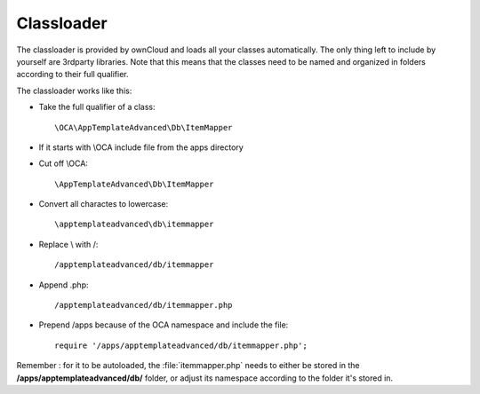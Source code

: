 Classloader
===========

.. sectionauthor:: Bernhard Posselt <nukeawhale@gmail.com>

The classloader is provided by ownCloud and loads all your classes automatically. The only thing left to include by yourself are 3rdparty libraries.
Note that this means that the classes need to be named and organized in folders according to their full qualifier.

The classloader works like this:

* Take the full qualifier of a class::

    \OCA\AppTemplateAdvanced\Db\ItemMapper

* If it starts with \\OCA include file from the apps directory
* Cut off \\OCA::

    \AppTemplateAdvanced\Db\ItemMapper

* Convert all charactes to lowercase::

    \apptemplateadvanced\db\itemmapper

* Replace \\ with /::

    /apptemplateadvanced/db/itemmapper

* Append .php::

    /apptemplateadvanced/db/itemmapper.php

* Prepend /apps because of the OCA namespace and include the file::

    require '/apps/apptemplateadvanced/db/itemmapper.php';

Remember : for it to be autoloaded, the :file:`itemmapper.php` needs to either be stored in the **/apps/apptemplateadvanced/db/** folder, or adjust its namespace according to the folder it's stored in.